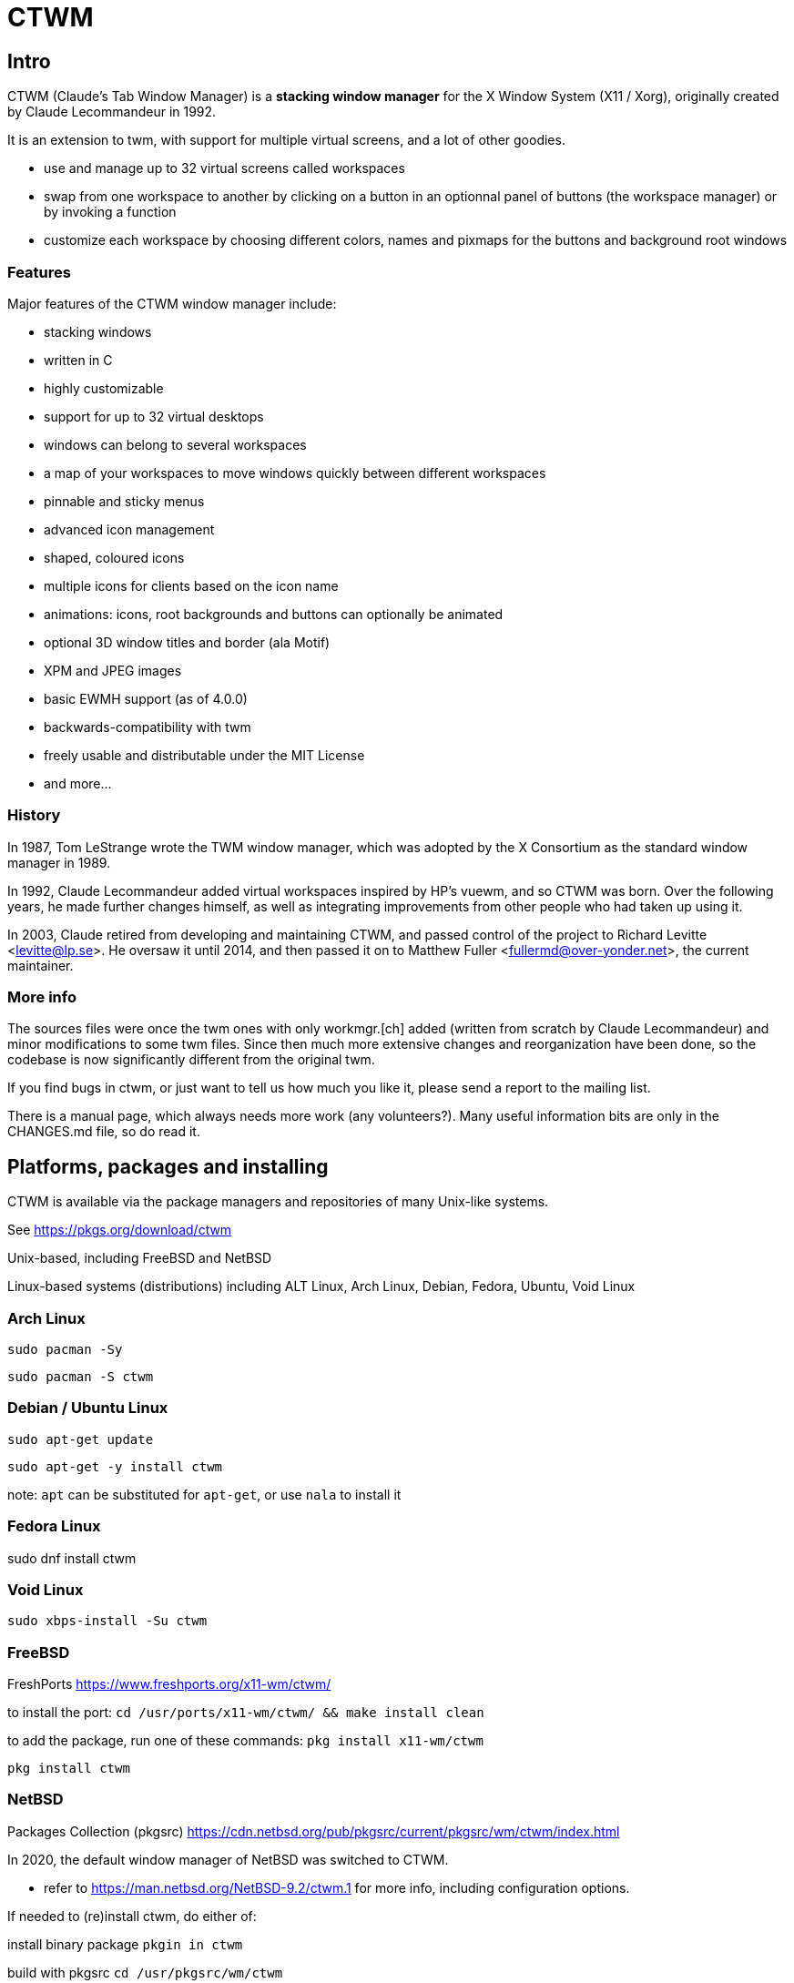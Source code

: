 # CTWM

## Intro

CTWM (Claude's Tab Window Manager) is a **stacking window manager** for the X Window System (X11 / Xorg), originally created by Claude Lecommandeur in 1992. 

It is an extension to twm, with support for multiple virtual screens, and a lot of other goodies.


- use and manage up to 32 virtual screens called workspaces
- swap from one workspace to another by clicking on a button in an optionnal panel of buttons (the workspace manager) or by invoking a function
- customize each workspace by choosing different colors, names and pixmaps for the buttons and background root windows

### Features

Major features of the CTWM window manager include:

* stacking windows
* written in C
* highly customizable
* support for up to 32 virtual desktops
* windows can belong to several workspaces
* a map of your workspaces to move windows quickly between different workspaces
* pinnable and sticky menus
* advanced icon management
* shaped, coloured icons
* multiple icons for clients based on the icon name
* animations: icons, root backgrounds and buttons can optionally be animated
* optional 3D window titles and border (ala Motif)
* XPM and JPEG images
* basic EWMH support (as of 4.0.0)
* backwards-compatibility with twm
* freely usable and distributable under the MIT License
* and more...

### History

In 1987, Tom LeStrange wrote the TWM window manager, which was adopted by the X Consortium as the standard window manager in 1989.

In 1992, Claude Lecommandeur added virtual workspaces inspired by HP's vuewm, and so CTWM was born.
Over the following years, he made further changes himself, as well as integrating improvements from other people who had taken up using it.

In 2003, Claude retired from developing and maintaining CTWM, and passed control of the project to Richard Levitte <levitte@lp.se>.
He oversaw it until 2014, and then passed it on to Matthew Fuller <fullermd@over-yonder.net>, the current maintainer. 

### More info

The sources files were once the twm ones with only workmgr.[ch] added (written
from scratch by Claude Lecommandeur) and minor modifications to some twm files.
Since then much more extensive changes and reorganization have been done, 
so the codebase is now significantly different from the original twm.

If you find bugs in ctwm, or just want to tell us how much you like it,
please send a report to the mailing list.

There is a manual page, which always needs more work (any volunteers?).
Many useful information bits are only in the CHANGES.md file, so do read it.


## Platforms, packages and installing

CTWM is available via the package managers and repositories of many Unix-like systems.

See https://pkgs.org/download/ctwm

Unix-based, including FreeBSD and NetBSD

Linux-based systems (distributions) including ALT Linux, Arch Linux, Debian, Fedora, Ubuntu, Void Linux

### Arch Linux

`sudo pacman -Sy`

`sudo pacman -S ctwm`

### Debian / Ubuntu Linux

`sudo apt-get update`

`sudo apt-get -y install ctwm`

note: `apt` can be substituted for `apt-get`, or use `nala` to install it

### Fedora Linux

sudo dnf install ctwm

### Void Linux

`sudo xbps-install -Su ctwm`


### FreeBSD

FreshPorts https://www.freshports.org/x11-wm/ctwm/

to install the port:
`cd /usr/ports/x11-wm/ctwm/ && make install clean`

to add the package, run one of these commands:
`pkg install x11-wm/ctwm`

`pkg install ctwm`

### NetBSD

Packages Collection (pkgsrc) https://cdn.netbsd.org/pub/pkgsrc/current/pkgsrc/wm/ctwm/index.html

In 2020, the default window manager of NetBSD was switched to CTWM.

- refer to https://man.netbsd.org/NetBSD-9.2/ctwm.1 for more info, including configuration options.

If needed to (re)install ctwm, do either of:

install binary package
`pkgin in ctwm`

build with pkgsrc
`cd /usr/pkgsrc/wm/ctwm`

`make install`

to make it your default window manager, edit your .xinitrc and change or add the exec instruction on the last line as:
exec ctwm -W   # no '&' here, as at the end of the other lines in .xinitrc

- refer to https://www.netbsd.org/docs/guide/en/chap-x.html

## custom config and themes

- see https://www.ctwm.org/themes.html
- also https://datagubbe.se/twm/

- and http://troubleshooters.com/linux/ctwm/modernize.htm


## Building

In the simple case, the defaults should work.
Most modern or semi-modern systems should fall into this.

    funny prompt> make

If you need to add special config, you'll have to pass extra bits to
cmake via an invocation like

    funny prompt> make CMAKE_EXTRAS="-DUSE_XPM=OFF -DM4_CMD=superm4"

Though in more complicated cases it may be simpler to just invoke cmake directly:

    funny prompt> ( cd build ; cmake -DUSE_XPM=OFF -DM4_CMD=superm4 .. )

    funny prompt> make

### Configuration

ctwm is built using CMake, which does its best to root around in your
system to find the pieces the build needs.  Occasionally though you might
have to give it some help, or change the defaults of what features are
expected.

In the common case, the included Makefile will do the necessary
invocations, and you won't need to worry about it; just run a normal
`make ; make install` invocation.  If you need to make alterations
though, you may have to invoke cmake manually and set various params on
the command line (cmake also has various GUI configurators, not covered
here).

The following parameters control configuration/installation locations:

CMAKE_INSTALL_PREFIX::
        Where paths are based.  This is a standard cmake var.  Referred to as `$PREFIX` below.

ETCDIR::
        Where ctwm will look for a `system.ctwmrc` to fall back to if it
        doesn't find a per-user config.  Nothing is installed here by default.
        (default: `$PREFIX/etc`)

BINDIR::
        Where the ctwm binary is installed.
        (default: `$PREFIX/bin`)

DATADIR::
        Where run-time data like image pixmaps are installed.
        (default: `$PREFIX/share/ctwm`)

MANDIR::
        Base directory under which manpage dirs like `man1` and `man2` live.
        (default: `$PREFIX/share/man` or `$PREFIX/man`, whichever is found first)

DOCDIR::
        Where non-manpage docs are installed.
        (default: `$PREFIX/share/doc/ctwm`)

EXAMPLEDIR::
        Where various example files get installed.  These include the
        system.ctwmrc that is compiled into ctwm as a fallback.
        (default: `$PREFIX/share/examples/ctwm`)


The following parameters control the features/external libs that are
available.  The defaults can be changed by passing parameters like
`-DUSE_XYZ=OFF` to the cmake command line.

USE_M4::
        Enables use of m4(1) for preprocessing config files at runtime.
        If your m4 is called something other than `m4` or `gm4`, you may
        need to also set M4_CMD to point at it.
        (**ON** by default)

USE_XPM::
        Enables the use of XPM images.  Disable if libxpm isn't present,
        which is just barely possible on very old systems.
        (**ON** by default)

USE_JPEG::
        Enables the use of jpeg images via libjpeg.  Disable if libjpeg isn't present.
        (**ON** by default)

USE_EWMH::
        Enables EWMH support.
        (**ON** by default)

USE_RPLAY::
        Build with sound support via librplay.  `USE_SOUND` is a still
        valid but deprecated alias for this, and will give a warning.
        (**OFF** by default)

USE_XRANDR::
        Enables the use of multi-monitors of different sizes via
        libXrandr.  Disable if libXrandr isn't present or is older than 1.5.
        (**ON** by default)


Additional vars you might need to set:

M4_CMD::
        Name of m4 program, if it's not `m4` or `gm4`, or full path to it
        if it's not in your `$PATH`.


### Required Libs

ctwm requires various X11 libraries to be present.
That list will generally include libX11, libXext, libXmu, libXt, libSM, and libICE.
Depending on your configuration, you may require extra libs as discussed
above (libXpm, libjpeg, and libXrandr are included in the default config).
If you're on a system that separates header files etc. from the
shared lib itself (many Linux dists do), you'll probably need -devel or
similarly named packages installed for each of them as well.

- "We require a compiler with at least basic C99-level capabilities, moderately current POSIX compatibility, and some non-standard but common extensions like getopt_long(3) and asprintf(3)."


### Installation

    funny prompt> make install

### Packaging

The CMake build system includes sufficient info for CPack to be used to
build RPM (and presumably, though not tested, DEB) packages.  As a quick
example of usage:

    funny prompt> make

    funny prompt> (cd build && cpack -G RPM)



## Licensing

CTWM source files are available under the MIT license.
- CTWM Copyright 1992-2024 Claude Lecommandeur and ctwm contributors.
- The CTWM project is currently (2024) maintained by Matthew Fuller.
- CTWM contains some code from TWM, on which it was based.

TWM source files are available under the MIT license.
- TWM Copyright 1988 by Evans & Sutherland Computer Corporation, Salt Lake City, Utah.
- TWM Portions Copyright 1989 by the Massachusetts Institute of Technology - Cambridge, Massachusetts.


## Dev and Support

### Mailing list

There is a mailing list for discussions: <ctwm@ctwm.org>.  Subscribe by
sending a mail with the subject "subscribe ctwm" to
<minimalist@ctwm.org>.

### Repository

ctwm development uses breezy (see <https://www.breezy-vcs.org/>) for
version control.  The code is available on launchpad as `lp:ctwm`.  See
<https://launchpad.net/ctwm> for more details.


## Further information

Additional information can be found from the project webpage, at
<https://www.ctwm.org/>.


// vim:expandtab
